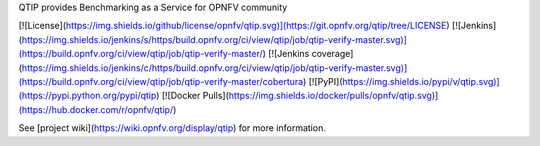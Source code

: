 QTIP provides Benchmarking as a Service for OPNFV community

[![License](https://img.shields.io/github/license/opnfv/qtip.svg)](https://git.opnfv.org/qtip/tree/LICENSE)
[![Jenkins](https://img.shields.io/jenkins/s/https/build.opnfv.org/ci/view/qtip/job/qtip-verify-master.svg)](https://build.opnfv.org/ci/view/qtip/job/qtip-verify-master/)
[![Jenkins coverage](https://img.shields.io/jenkins/c/https/build.opnfv.org/ci/view/qtip/job/qtip-verify-master.svg)](https://build.opnfv.org/ci/view/qtip/job/qtip-verify-master/cobertura)
[![PyPI](https://img.shields.io/pypi/v/qtip.svg)](https://pypi.python.org/pypi/qtip)
[![Docker Pulls](https://img.shields.io/docker/pulls/opnfv/qtip.svg)](https://hub.docker.com/r/opnfv/qtip/)

See [project wiki](https://wiki.opnfv.org/display/qtip) for more information.



